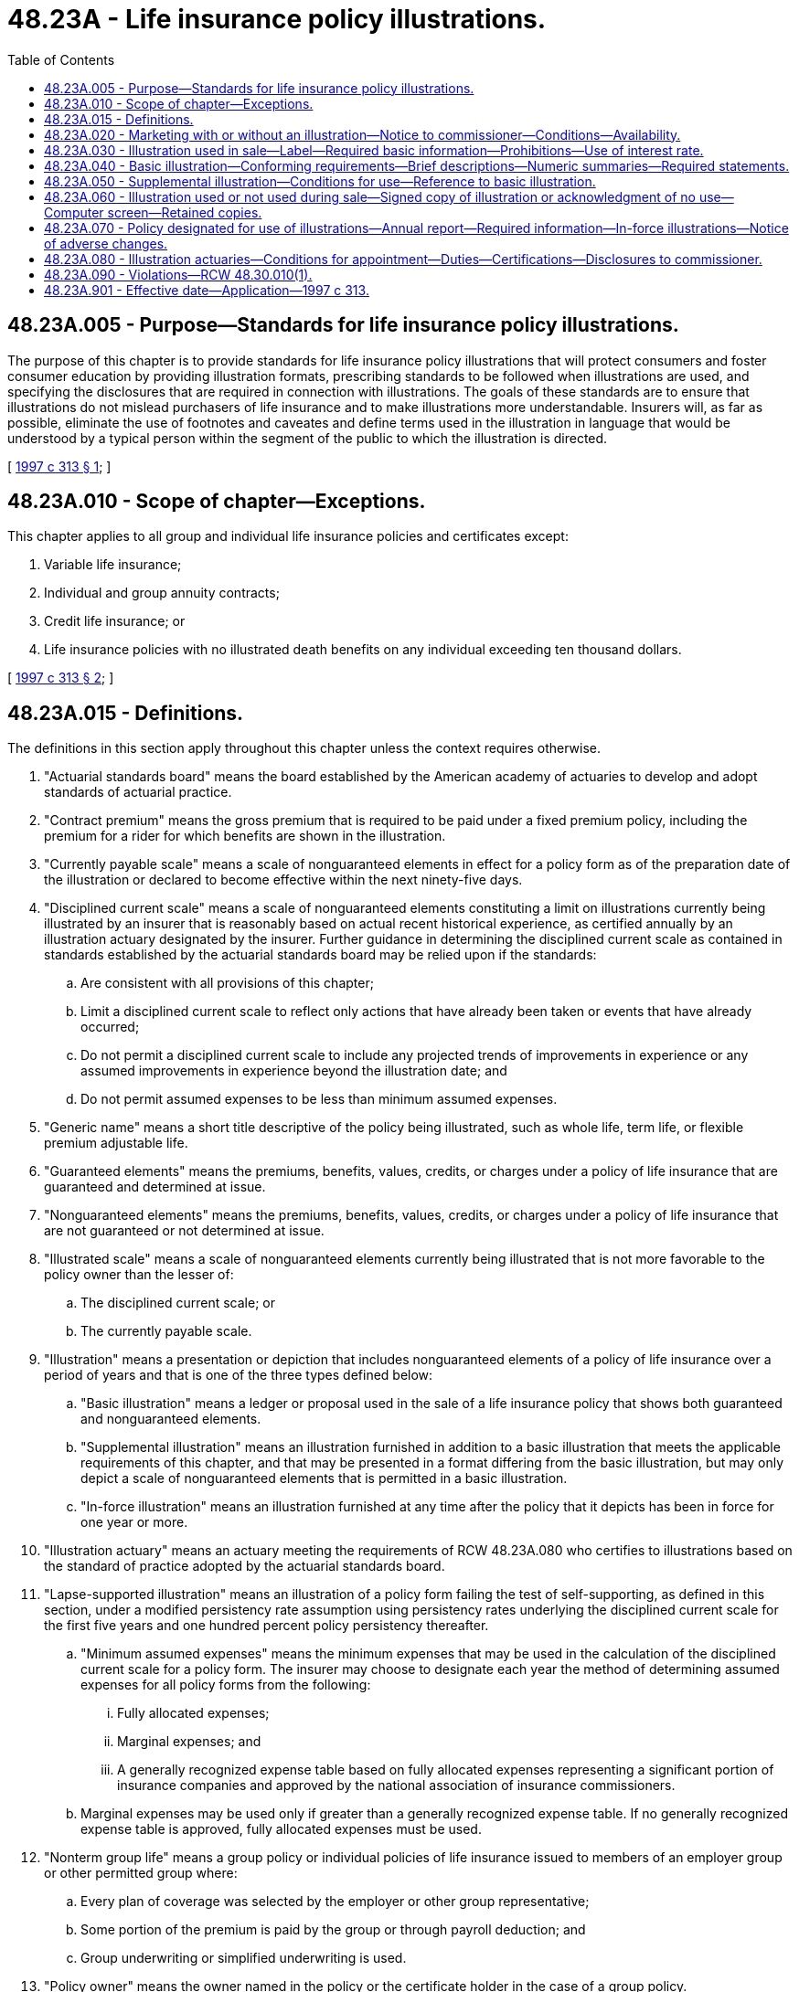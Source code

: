 = 48.23A - Life insurance policy illustrations.
:toc:

== 48.23A.005 - Purpose—Standards for life insurance policy illustrations.
The purpose of this chapter is to provide standards for life insurance policy illustrations that will protect consumers and foster consumer education by providing illustration formats, prescribing standards to be followed when illustrations are used, and specifying the disclosures that are required in connection with illustrations. The goals of these standards are to ensure that illustrations do not mislead purchasers of life insurance and to make illustrations more understandable. Insurers will, as far as possible, eliminate the use of footnotes and caveates and define terms used in the illustration in language that would be understood by a typical person within the segment of the public to which the illustration is directed.

[ http://lawfilesext.leg.wa.gov/biennium/1997-98/Pdf/Bills/Session%20Laws/House/1899-S.SL.pdf?cite=1997%20c%20313%20§%201[1997 c 313 § 1]; ]

== 48.23A.010 - Scope of chapter—Exceptions.
This chapter applies to all group and individual life insurance policies and certificates except:

. Variable life insurance;

. Individual and group annuity contracts;

. Credit life insurance; or

. Life insurance policies with no illustrated death benefits on any individual exceeding ten thousand dollars.

[ http://lawfilesext.leg.wa.gov/biennium/1997-98/Pdf/Bills/Session%20Laws/House/1899-S.SL.pdf?cite=1997%20c%20313%20§%202[1997 c 313 § 2]; ]

== 48.23A.015 - Definitions.
The definitions in this section apply throughout this chapter unless the context requires otherwise.

. "Actuarial standards board" means the board established by the American academy of actuaries to develop and adopt standards of actuarial practice.

. "Contract premium" means the gross premium that is required to be paid under a fixed premium policy, including the premium for a rider for which benefits are shown in the illustration.

. "Currently payable scale" means a scale of nonguaranteed elements in effect for a policy form as of the preparation date of the illustration or declared to become effective within the next ninety-five days.

. "Disciplined current scale" means a scale of nonguaranteed elements constituting a limit on illustrations currently being illustrated by an insurer that is reasonably based on actual recent historical experience, as certified annually by an illustration actuary designated by the insurer. Further guidance in determining the disciplined current scale as contained in standards established by the actuarial standards board may be relied upon if the standards:

.. Are consistent with all provisions of this chapter;

.. Limit a disciplined current scale to reflect only actions that have already been taken or events that have already occurred;

.. Do not permit a disciplined current scale to include any projected trends of improvements in experience or any assumed improvements in experience beyond the illustration date; and

.. Do not permit assumed expenses to be less than minimum assumed expenses.

. "Generic name" means a short title descriptive of the policy being illustrated, such as whole life, term life, or flexible premium adjustable life.

. "Guaranteed elements" means the premiums, benefits, values, credits, or charges under a policy of life insurance that are guaranteed and determined at issue.

. "Nonguaranteed elements" means the premiums, benefits, values, credits, or charges under a policy of life insurance that are not guaranteed or not determined at issue.

. "Illustrated scale" means a scale of nonguaranteed elements currently being illustrated that is not more favorable to the policy owner than the lesser of:

.. The disciplined current scale; or

.. The currently payable scale.

. "Illustration" means a presentation or depiction that includes nonguaranteed elements of a policy of life insurance over a period of years and that is one of the three types defined below:

.. "Basic illustration" means a ledger or proposal used in the sale of a life insurance policy that shows both guaranteed and nonguaranteed elements.

.. "Supplemental illustration" means an illustration furnished in addition to a basic illustration that meets the applicable requirements of this chapter, and that may be presented in a format differing from the basic illustration, but may only depict a scale of nonguaranteed elements that is permitted in a basic illustration.

.. "In-force illustration" means an illustration furnished at any time after the policy that it depicts has been in force for one year or more.

. "Illustration actuary" means an actuary meeting the requirements of RCW 48.23A.080 who certifies to illustrations based on the standard of practice adopted by the actuarial standards board.

. "Lapse-supported illustration" means an illustration of a policy form failing the test of self-supporting, as defined in this section, under a modified persistency rate assumption using persistency rates underlying the disciplined current scale for the first five years and one hundred percent policy persistency thereafter.

.. "Minimum assumed expenses" means the minimum expenses that may be used in the calculation of the disciplined current scale for a policy form. The insurer may choose to designate each year the method of determining assumed expenses for all policy forms from the following:

... Fully allocated expenses;

... Marginal expenses; and

... A generally recognized expense table based on fully allocated expenses representing a significant portion of insurance companies and approved by the national association of insurance commissioners.

.. Marginal expenses may be used only if greater than a generally recognized expense table. If no generally recognized expense table is approved, fully allocated expenses must be used.

. "Nonterm group life" means a group policy or individual policies of life insurance issued to members of an employer group or other permitted group where:

.. Every plan of coverage was selected by the employer or other group representative;

.. Some portion of the premium is paid by the group or through payroll deduction; and

.. Group underwriting or simplified underwriting is used.

. "Policy owner" means the owner named in the policy or the certificate holder in the case of a group policy.

. "Premium outlay" means the amount of premium assumed to be paid by the policy owner or other premium payer out-of-pocket.

. "Self-supporting illustration" means an illustration of a policy form for which it can be demonstrated that, when using experience assumptions underlying the disciplined current scale, for all illustrated points in time on or after the fifteenth policy anniversary or the twentieth policy anniversary for second-or-later-to-die policies, or upon policy expiration if sooner, the accumulated value of all policy cash flows equals or exceeds the total policy owner value available. For this purpose, policy owner value will include cash surrender values and any other illustrated benefit amounts available at the policy owner's election.

[ http://lawfilesext.leg.wa.gov/biennium/1997-98/Pdf/Bills/Session%20Laws/House/1899-S.SL.pdf?cite=1997%20c%20313%20§%203[1997 c 313 § 3]; ]

== 48.23A.020 - Marketing with or without an illustration—Notice to commissioner—Conditions—Availability.
. Each insurer marketing policies to which this chapter is applicable shall notify the commissioner whether a policy form is to be marketed with or without an illustration. For all policy forms being actively marketed on January 1, 1998, the insurer shall identify in writing those forms and whether or not an illustration will be used with them. For policy forms filed after January 1, 1998, the identification shall be made at the time of filing. Any previous identification may be changed by notice to the commissioner.

. If the insurer identifies a policy form as one to be marketed without an illustration, any use of an illustration for any policy using that form prior to the first policy anniversary is prohibited.

. If a policy form is identified by the insurer as one to be marketed with an illustration, a basic illustration prepared and delivered in accordance with this chapter is required, except that a basic illustration need not be provided to individual members of a group or to individuals insured under multiple lives coverage issued to a single applicant unless the coverage is marketed to these individuals. The illustration furnished an applicant for a group life insurance policy or policies issued to a single applicant on multiple lives may be either an individual or composite illustration representative of the coverage on the lives of members of the group or the multiple lives covered.

. Potential enrollees of nonterm group life subject to this chapter shall be furnished a quotation with the enrollment materials. The quotation shall show potential policy values for sample ages and policy years on a guaranteed and nonguaranteed basis appropriate to the group and the coverage. This quotation is not considered an illustration for purposes of this chapter, but all information provided shall be consistent with the illustrated scale. A basic illustration shall be provided at delivery of the certificate to enrollees for nonterm group life who enroll for more than the minimum premium necessary to provide pure death benefit protection. In addition, the insurer shall make a basic illustration available to any nonterm group life enrollee who requests it.

[ http://lawfilesext.leg.wa.gov/biennium/1997-98/Pdf/Bills/Session%20Laws/House/1899-S.SL.pdf?cite=1997%20c%20313%20§%204[1997 c 313 § 4]; ]

== 48.23A.030 - Illustration used in sale—Label—Required basic information—Prohibitions—Use of interest rate.
. An illustration used in the sale of a life insurance policy shall satisfy the applicable requirements of this chapter, be clearly labeled "life insurance illustration," and contain the following basic information:

.. Name of insurer;

.. Name and business address of producer or insurer's authorized representative, if any;

.. Name, age, and sex of proposed insured, except where a composite illustration is permitted under this chapter;

.. Underwriting or rating classification upon which the illustration is based;

.. Generic name of policy, the company product name, if different, and form number;

.. Initial death benefit; and

.. Dividend option election or application of nonguaranteed elements, if applicable.

. When using an illustration in the sale of a life insurance policy, an insurer or its producers or other authorized representatives shall not:

.. Represent the policy as anything other than life insurance policy;

.. Use or describe nonguaranteed elements in a manner that is misleading or has the capacity or tendency to mislead;

.. State or imply that the payment or amount of nonguaranteed elements is guaranteed;

.. Use an illustration that does not comply with the requirements of this chapter;

.. Use an illustration that at any policy duration depicts policy performance more favorable to the policy owner than that produced by the illustrated scale of the insurer whose policy is being illustrated;

.. Provide an applicant with an incomplete illustration;

.. Represent in any way that premium payments will not be required for each year of the policy in order to maintain the illustrated death benefits, unless that is the fact;

.. Use the term "vanish" or "vanishing premium," or a similar term that implies the policy becomes paid up, to describe a plan for using nonguaranteed elements to pay a portion of future premiums;

.. Except for policies that can never develop nonforfeiture values, use an illustration that is "lapse-supported"; or

.. Use an illustration that is not "self-supporting."

. If an interest rate used to determine the illustrated nonguaranteed elements is shown, it shall not be greater than the earned interest rate underlying the disciplined current scale.

[ http://lawfilesext.leg.wa.gov/biennium/1997-98/Pdf/Bills/Session%20Laws/House/1899-S.SL.pdf?cite=1997%20c%20313%20§%205[1997 c 313 § 5]; ]

== 48.23A.040 - Basic illustration—Conforming requirements—Brief descriptions—Numeric summaries—Required statements.
. A basic illustration shall conform with the following requirements:

.. The illustration shall be labeled with the date on which it was prepared.

.. Each page, including any explanatory notes or pages, shall be numbered and show its relationship to the total number of pages in the illustration (for example, the fourth page of a seven-page illustration shall be labeled "page 4 of 7 pages").

.. The assumed dates of payment receipt and benefit payout within a policy year shall be clearly identified.

.. If the age of the proposed insured is shown as a component of the tabular detail, it shall be issue age plus the numbers of years the policy is assumed to have been in force.

.. The assumed payments on which the illustrated benefits and values are based shall be identified as premium outlay or contract premium, as applicable. For policies that do not require a specific contract premium, the illustrated payments shall be identified as premium outlay.

.. Guaranteed death benefits and values available upon surrender, if any, for the illustrated premium outlay or contract premium shall be shown and clearly labeled guaranteed.

.. If the illustration shows any nonguaranteed elements, they cannot be based on a scale more favorable to the policy owner than the insurer's illustrated scale at any duration. These elements shall be clearly labeled nonguaranteed.

.. The guaranteed elements, if any, shall be shown before corresponding nonguaranteed elements and shall be specifically referred to on any page of an illustration that shows or describes only the nonguaranteed elements (for example, "see page one for guaranteed elements").

.. The account or accumulation value of a policy, if shown, shall be identified by the name this value is given in the policy being illustrated and shown in close proximity to the corresponding value available upon surrender.

.. The value available upon surrender shall be identified by the name this value is given in the policy being illustrated and shall be the amount available to the policy owner in a lump sum after deduction of surrender charges, policy loans, and policy loan interest, as applicable.

.. Illustrations may show policy benefits and values in graphic or chart form in addition to the tabular form.

.. Any illustration of nonguaranteed elements shall be accompanied by a statement indicating that:

... The benefits and values are not guaranteed;

... The assumptions on which they are based are subject to change by the insurer; and

... Actual results may be more or less favorable.

.. If the illustration shows that the premium payer may have the option to allow policy charges to be paid using nonguaranteed values, the illustration must clearly disclose that a charge continues to be required and that, depending on actual results, the premium payer may need to continue or resume premium outlays. Similar disclosure shall be made for premium outlay of lesser amounts or shorter durations than the contract premium. If a contract premium is due, the premium outlay display shall not be left blank or show zero unless accompanied by an asterisk or similar mark to draw attention to the fact that the policy is not paid up.

.. If the applicant plans to use dividends or policy values, guaranteed or nonguaranteed, to pay all or a portion of the contract premium or policy charges, or for any other purpose, the illustration may reflect those plans and the impact on future policy benefits and values.

. A basic illustration shall include the following:

.. A brief description of the policy being illustrated, including a statement that it is a life insurance policy;

.. A brief description of the premium outlay or contract premium, as applicable, for the policy. For a policy that does not require payment of a specific contract premium, the illustration shall show the premium outlay that must be paid to guarantee coverage for the term of the contract, subject to maximum premiums allowable to qualify as a life insurance policy under the applicable provisions of the internal revenue code;

.. A brief description of any policy features, riders, or options, guaranteed or nonguaranteed, shown in the basic illustration and the impact they may have on the benefits and values of the policy;

.. Identification and a brief definition of column headings and key terms used in the illustration; and

.. A statement containing in substance the following: "This illustration assumes that the currently illustrated, nonguaranteed elements will continue unchanged for all years shown. This is not likely to occur, and actual results may be more or less favorable than those shown."

. [Empty]
.. Following the narrative summary, a basic illustration shall include a numeric summary of the death benefits and values and the premium outlay and contract premium, as applicable. For a policy that provides for a contract premium, the guaranteed death benefits and values shall be based on the contract premium. This summary shall be shown for at least policy years five, ten, and twenty and at age seventy, if applicable, on the three bases shown below. For multiple life policies the summary shall show policy years five, ten, twenty, and thirty.

... Policy guarantees;

... Insurer's illustrated scale;

... Insurer's illustrated scale used but with the nonguaranteed elements reduced as follows:

(A) Dividends at fifty percent of the dividends contained in the illustrated scale used;

(B) Nonguaranteed credited interest at rates that are the average of the guaranteed rates and the rates contained in the illustrated scale used; and

(C) All nonguaranteed charges, including but not limited to, term insurance charges and mortality and expense charges, at rates that are the average of the guaranteed rates and the rates contained in the illustrated scale used.

.. In addition, if coverage would cease prior to policy maturity or age one hundred, the year in which coverage ceases shall be identified for each of the three bases.

. Statements substantially similar to the following shall be included on the same page as the numeric summary and signed by the applicant, or the policy owner in the case of an illustration provided at time of delivery, as required in this chapter.

.. A statement to be signed and dated by the applicant or policy owner reading as follows: "I have received a copy of this illustration and understand that any nonguaranteed elements illustrated are subject to change and could be either higher or lower. The insurance producer has told me they are not guaranteed."

.. A statement to be signed and dated by the insurance producer or other authorized representative of the insurer reading as follows: "I certify that this illustration has been presented to the applicant and that I have explained that any nonguaranteed elements illustrated are subject to change. I have made no statements that are inconsistent with the illustration."

. [Empty]
.. A basic illustration shall include the following for at least each policy year from one to ten and for every fifth policy year thereafter ending at age one hundred, policy maturity, or final expiration; and except for term insurance beyond the twentieth year, for any year in which the premium outlay and contract premium, if applicable, is to change:

... The premium outlay and mode the applicant plans to pay and the contract premium, as applicable;

... The corresponding guaranteed death benefit, as provided in the policy; and

... The corresponding guaranteed value available upon surrender, as provided in the policy.

.. For a policy that provides for a contract premium, the guaranteed death benefit and value available upon surrender shall correspond to the contract premium.

.. Nonguaranteed elements may be shown if described in the contract. In the case of an illustration for a policy on which the insurer intends to credit terminal dividends, they may be shown if the insurer's current practice is to pay terminal dividends. If any nonguaranteed elements are shown, they must be shown at the same durations as the corresponding guaranteed elements, if any. If no guaranteed benefit or value is available at any duration for which a nonguaranteed benefit or value is shown, a zero shall be displayed in the guaranteed column.

[ http://lawfilesext.leg.wa.gov/biennium/2007-08/Pdf/Bills/Session%20Laws/Senate/6591.SL.pdf?cite=2008%20c%20217%20§%2028[2008 c 217 § 28]; http://lawfilesext.leg.wa.gov/biennium/1997-98/Pdf/Bills/Session%20Laws/House/1899-S.SL.pdf?cite=1997%20c%20313%20§%206[1997 c 313 § 6]; ]

== 48.23A.050 - Supplemental illustration—Conditions for use—Reference to basic illustration.
. A supplemental illustration may be provided so long as:

.. It is appended to, accompanied by, or preceded by a basic illustration that complies with this chapter;

.. The nonguaranteed elements shown are not more favorable to the policy owner than the corresponding elements based on the scale used in the basic illustration;

.. It contains the same statement required of a basic illustration that nonguaranteed elements are not guaranteed; and

.. For a policy that has a contract premium, the contract premium underlying the supplemental illustration is equal to the contract premium shown in the basic illustration. For policies that do not require a contract premium, the premium outlay underlying the supplemental illustration shall be equal to the premium outlay shown in the basic illustration.

. The supplemental illustration shall include a notice referring to the basic illustration for guaranteed elements and other important information.

[ http://lawfilesext.leg.wa.gov/biennium/1997-98/Pdf/Bills/Session%20Laws/House/1899-S.SL.pdf?cite=1997%20c%20313%20§%207[1997 c 313 § 7]; ]

== 48.23A.060 - Illustration used or not used during sale—Signed copy of illustration or acknowledgment of no use—Computer screen—Retained copies.
. [Empty]
.. If a basic illustration is used by an insurance producer or other authorized representative of the insurer in the sale of a life insurance policy and the policy is applied for as illustrated, a copy of that illustration, signed in accordance with this chapter, shall be submitted to the insurer at the time of policy application. A copy shall also be provided to the applicant.

.. If the policy is issued other than as applied for, a revised basic illustration conforming to the policy as issued shall be sent with the policy. The revised illustration shall conform to the requirements of this chapter, be labeled "revised illustration," and be signed and dated by the applicant or policy owner and producer or other authorized representative of the insurer no later than the time the policy is delivered. A copy shall be provided to the insurer and the policy owner.

. [Empty]
.. If no illustration is used by an insurance producer or other authorized representative in the sale of a life insurance policy, or if the policy is applied for other than as illustrated, the producer or representative shall certify to that effect in writing on a form provided by the insurer. On the same form the applicant shall acknowledge that no illustration conforming to the policy applied for was provided and shall further acknowledge an understanding that an illustration conforming to the policy as issued will be provided no later than at the time of policy delivery. This form shall be submitted to the insurer at the time of policy application.

.. If the policy is issued, a basic illustration conforming to the policy as issued shall be sent with the policy and signed no later than the time the policy is delivered. A copy shall be provided to the insurer and the policy owner.

. [Empty]
.. Where a computer screen illustration is used that cannot be printed out during use, the producer shall certify in writing on a form provided by the insurer that a computer screen illustration was displayed. Such form shall require the producer to provide, as applicable, the generic name of the policy and any riders illustrated, the guaranteed and nonguaranteed interest rates illustrated, the number of policy years illustrated, the initial death benefit, the premium amount illustrated, and the assumed number of years of premiums. On the same form the applicant shall acknowledge that an illustration matching that which was displayed on the computer screen will be provided no later than the time of policy delivery. A copy of this signed form shall be provided to the applicant at the time it is signed.

.. If the policy is issued, a basic illustration conforming to the policy as issued shall be sent with the policy and signed by the policy owner no later than the time the policy is delivered. A copy shall be provided to the policy owner and retained by the insurer.

.. If a computer screen illustration is used that can be printed during use, a copy of that illustration, signed in accordance with this chapter, shall be submitted to the insurer at the time of policy application. A copy shall also be provided to the applicant.

.. If the basic illustration or revised illustration is sent to the applicant or policy owner by mail from the insurer, it shall include instructions for the applicant or policy owner to sign the duplicate copy of the numeric summary page of the illustration for the policy issued and return the signed copy to the insurer. The insurer's obligation under this subsection is satisfied if it can demonstrate that it has made a diligent effort to secure a signed copy of the numeric summary page. The requirement to make a diligent effort shall be deemed satisfied if the insurer includes in the mailing a self-addressed, postage prepaid envelope with instructions for the return of the signed numeric summary page.

. A copy of the basic illustration and a revised basic illustration, if any, signed as applicable, along with any certification that either no illustration was used or that the policy was applied for other than as illustrated, shall be retained by the insurer until three years after the policy is no longer in force. A copy need not be retained if no policy is issued.

[ http://lawfilesext.leg.wa.gov/biennium/1997-98/Pdf/Bills/Session%20Laws/House/1899-S.SL.pdf?cite=1997%20c%20313%20§%208[1997 c 313 § 8]; ]

== 48.23A.070 - Policy designated for use of illustrations—Annual report—Required information—In-force illustrations—Notice of adverse changes.
. In the case of a policy designated as one for which illustrations will be used, the insurer shall provide each policy owner with an annual report on the status of the policy that shall contain at least the following information:

.. For universal life policies, the report shall include the following:

... The beginning and end date of the current report period;

... The policy value at the end of the previous report period and at the end of the current report period;

... The total amounts that have been credited or debited to the policy value during the current report period, identifying each type, such as interest, mortality, expense, and riders;

... The current death benefit at the end of the current report period on each life covered by the policy;

.. The net cash surrender value of the policy as of the end of the current report period;

.. The amount of outstanding loans, if any, as of the end of the current report period; and

.. For fixed premium policies: If, assuming guaranteed interest, mortality, and expense loads and continued scheduled premium payments, the policy's net cash surrender value is such that it would not maintain insurance in force until the end of the next reporting period, a notice to this effect shall be included in the report; or

.. For flexible premium policies: If, assuming guaranteed interest, mortality, and expense loads, the policy's net cash surrender value will not maintain insurance in force until the end of the next reporting period unless further premium payments are made, a notice to this effect shall be included in the report.

.. For all other policies, where applicable:

... Current death benefit;

... Annual contract premium;

... Current cash surrender value;

... Current dividend;

.. Application of current dividend; and

.. Amount of outstanding loan.

.. Insurers writing life insurance policies that do not build nonforfeiture values shall only be required to provide an annual report with respect to these policies for those years when a change has been made to nonguaranteed policy elements by the insurer.

. If the annual report does not include an in-force illustration, it shall contain the following notice displayed prominently: "IMPORTANT POLICY OWNER NOTICE: You should consider requesting more detailed information about your policy to understand how it may perform in the future. You should not consider replacement of your policy or make changes in your coverage without requesting a current illustration. You may annually request, without charge, such an illustration by calling (insurer's phone number), writing to (insurer's name) at (insurer's address) or contacting your insurance producer. If you do not receive a current illustration of your policy within 30 days from your request, you should contact your state insurance department." The insurer may vary the sequential order of the methods for obtaining an in-force illustration.

. Upon the request of the policy owner, the insurer shall furnish an in-force illustration of current and future benefits and values based on the insurer's present illustrated scale. This illustration shall comply with the requirements of RCW 48.23A.030 (1) and (2) and 48.23A.040 (1) and (5). No signature or other acknowledgment of receipt of this illustration shall be required.

. If an adverse change in nonguaranteed elements that could affect the policy has been made by the insurer since the last annual report, the annual report shall contain a notice of that fact and the nature of the change prominently displayed.

[ http://lawfilesext.leg.wa.gov/biennium/2007-08/Pdf/Bills/Session%20Laws/Senate/6591.SL.pdf?cite=2008%20c%20217%20§%2029[2008 c 217 § 29]; http://lawfilesext.leg.wa.gov/biennium/1997-98/Pdf/Bills/Session%20Laws/House/1899-S.SL.pdf?cite=1997%20c%20313%20§%209[1997 c 313 § 9]; ]

== 48.23A.080 - Illustration actuaries—Conditions for appointment—Duties—Certifications—Disclosures to commissioner.
. The board of directors of each insurer shall appoint one or more illustration actuaries.

. The illustration actuary shall certify that the disciplined current scale used in illustrations is in conformity with the actuarial standard of practice for compliance with the national association of insurance commissioners model regulation on life insurance illustrations adopted by the actuarial standards board, and that the illustrated scales used in insurer-authorized illustrations meet the requirements of this chapter.

. The illustration actuary shall:

.. Be a member in good standing of the American academy of actuaries;

.. Be familiar with the standard of practice regarding life insurance policy illustrations;

.. Not have been found by the commissioner, following appropriate notice and hearing to have:

... Violated any provision of, or any obligation imposed by, the insurance law or other law in the course of his or her dealings as an illustration actuary;

... Been found guilty of fraudulent or dishonest practices;

... Demonstrated his or her incompetence, lack of cooperation, or untrustworthiness to act as an illustration actuary; or

... Resigned or been removed as an illustration actuary within the past five years as a result of acts or omissions indicated in any adverse report on examination or as a result of a failure to adhere to generally acceptable actuarial standards;

.. Not fail to notify the commissioner of any action taken by a commissioner of another state similar to that under (c) of this subsection;

.. Disclose in the annual certification whether, since the last certification, a currently payable scale applicable for business issued within the previous five years and within the scope of the certification has been reduced for reasons other than changes in the experience factors underlying the disciplined current scale. If nonguaranteed elements illustrated for new policies are not consistent with those illustrated for similar in-force policies, this must be disclosed in the annual certification. If nonguaranteed elements illustrated for both new and in-force policies are not consistent with the nonguaranteed elements actually being paid, charged, or credited to the same or similar forms, this must be disclosed in the annual certification; and

.. Disclose in the annual certification the method used to allocate overhead expenses for all illustrations:

... Fully allocated expenses;

... Marginal expenses; or

... A generally recognized expense table based on fully allocated expenses representing a significant portion of insurance companies and approved by the national association of insurance commissioners.

. [Empty]
.. The illustration actuary shall file a certification with the board of directors and with the commissioner:

... Annually for all policy forms for which illustrations are used; and

... Before a new policy form is illustrated.

.. If an error in a previous certification is discovered, the illustration actuary shall notify the board of directors of the insurer and the commissioner promptly.

. If an illustration actuary is unable to certify the scale for any policy form illustration the insurer intends to use, the actuary shall notify the board of directors of the insurer and the commissioner promptly of his or her inability to certify.

. A responsible officer of the insurer, other than the illustration actuary, shall certify annually:

.. That the illustration formats meet the requirements of this chapter and that the scales used in insurer-authorized illustrations are those scales certified by the illustration actuary; and

.. That the company has provided its insurance producers with information about the expense allocation method used by the company in its illustrations and disclosed as required in subsection (3)(f) of this section.

. The annual certifications shall be provided to the commissioner each year by a date determined by the insurer.

. If an insurer changes the illustration actuary responsible for all or a portion of the company's policy forms, the insurer shall notify the commissioner of that fact promptly and disclose the reason for the change.

[ http://lawfilesext.leg.wa.gov/biennium/2007-08/Pdf/Bills/Session%20Laws/Senate/6591.SL.pdf?cite=2008%20c%20217%20§%2030[2008 c 217 § 30]; http://lawfilesext.leg.wa.gov/biennium/1997-98/Pdf/Bills/Session%20Laws/House/1899-S.SL.pdf?cite=1997%20c%20313%20§%2010[1997 c 313 § 10]; ]

== 48.23A.090 - Violations—RCW  48.30.010(1).
In addition to any other penalties provided by law, an insurer or producer that violates a requirement of this chapter is guilty of a violation of RCW 48.30.010(1).

[ http://lawfilesext.leg.wa.gov/biennium/1997-98/Pdf/Bills/Session%20Laws/House/1899-S.SL.pdf?cite=1997%20c%20313%20§%2011[1997 c 313 § 11]; ]

== 48.23A.901 - Effective date—Application—1997 c 313.
This act takes effect January 1, 1998, and applies to policies sold on or after January 1, 1998.

[ http://lawfilesext.leg.wa.gov/biennium/1997-98/Pdf/Bills/Session%20Laws/House/1899-S.SL.pdf?cite=1997%20c%20313%20§%2013[1997 c 313 § 13]; ]

